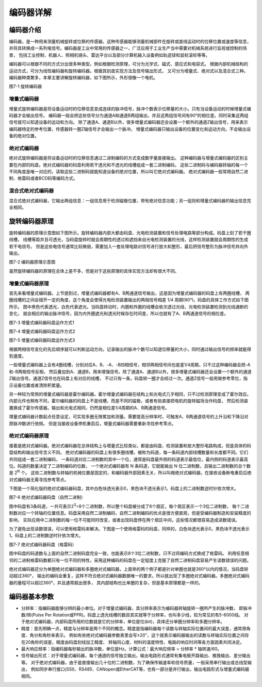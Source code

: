 .. vim: syntax=rst

编码器详解
===============
编码器介绍
~~~~~~~~~~~~~~~
编码器，是一种用来测量机械旋转或位移的传感器。这种传感器能够测量机械部件在旋转或直线运动时的位移位置或速度等信息，
并将其转换成一系列电信号。编码器是工业中常用的传感器之一，广泛应用于工业生产当中需要对机械系统进行监视或控制的场景，
包括工业控制、机器人、照相机镜头、雷达平台以及部分计算机输入设备例如轨迹球和鼠标滚轮等等。

编码器可以根据不同的方式分出很多种类型。例如根据检测原理，可分为光学式、磁式、感应式和电容式。
根据内部机械结构的运动方式，可分为线性编码器和旋转编码器。根据其刻度实现方法及信号输出形式，
又可分为增量式、绝对式以及混合式三种。编码器种类繁多，本章主要讲解旋转编码器，如下图所示，外形很像一个电机。

.. image:: ../media/旋转编码器.png
   :align: center
   :alt: 旋转编码器

图7-1 旋转编码器

增量式编码器
------------
增量式旋转编码器是将设备运动时的位移信息变成连续的脉冲信号，脉冲个数表示位移量的大小。只有当设备运动的时候增量式编码器才会输出信号。
编码器一般会把这些信号分为通道A和通道B两组输出，并且这两组信号间有90°的相位差。同时采集这两组信号就可以知道设备的运动和方向。
除了通道A、通道B以外，很多增量式编码器还会设置一个额外的通道Z输出信号，用来表示编码器特定的参考位置，传感器转一圈Z轴信号才会输出一个脉冲。
增量式编码器只输出设备的位置变化和运动方向，不会输出设备的绝对位置。

绝对式编码器
------------
绝对式旋转编码器是将设备运动时的位移信息通过二进制编码的方式变成数字量直接输出。
这种编码器与增量式编码器的区别主要在内部的码盘。绝对式编码器的码盘利用若干透光和不透光的线槽组成一套二进制编码，
这些二进制码与编码器转轴的每一个不同角度是唯一对应的，读取这些二进制码就能知道设备的绝对位置，所以叫它绝对式编码器。
绝对式编码器一般常用自然二进制、格雷码或者BCD码等编码方式。

混合式绝对式编码器
------------------
混合式绝对式编码器，它输出两组信息：一组信息用于检测磁极位置，带有绝对信息功能；另一组则和增量式编码器的输出信息完全相同。

旋转编码器原理
~~~~~~~~~~~~~~~
旋转编码器的原理示意图如下图所示。旋转编码器内部大都由码盘、光电检测装置和信号处理电路等部分构成。码盘上刻了若干圈线槽，
线槽等距并且可透光，当码盘旋转时就会周期性的透过和遮挡来自光电检测装置的光线，这样检测装置就会周期性的生成若干电信号。
但是这些电信号通常比较微弱，需要加入一套处理电路对信号进行放大和整形，最后把信号整形为脉冲信号并向外输出。

.. image:: ../media/编码器原理示意图.png
   :align: center
   :alt: 编码器原理示意图

图7-2 编码器原理示意图

虽然旋转编码器的原理在总体上差不多，但是对于这些原理的具体实现方法却有很大不同。

增量式编码器原理
----------------
首先来看增量式编码器。上节提到过，增量式编码器都有A、B两通道信号输出，这是因为增量式编码器的码盘上有两圈线槽，
两圈线槽的之间会错开一定的角度，这个角度会使得光电检测装置输出的两相信号相差 1/4 周期(90°)。码盘的具体工作方式如下图所示。
图中黑色代表透光，白色代表遮光。当码盘转动时，内圈和外圈的线槽会依次透过光线，光电检测装置检测到光线通断的变化，
就会相应的输出脉冲信号，因为内外圈遮光和透光时候存在时间差，所以也就有了A、B两通道信号的相位差。

.. image:: ../media/增量式编码器码盘运作方式1.png
   :align: center
   :alt: 增量式编码器码盘运作方式1

图7-3 增量式编码器码盘运作方式1

.. image:: ../media/增量式编码器码盘运作方式2.png
   :align: center
   :alt: 增量式编码器码盘运作方式2

图7-4 增量式编码器码盘运作方式2

.. image:: ../media/增量式编码器码盘运作方式3.png
   :align: center
   :alt: 增量式编码器码盘运作方式3
   
图7-5 增量式编码器码盘运作方式3

根据两相信号变化的先后顺序就可以判断运动方向，记录输出的脉冲个数可以知道位移量的大小，同时通过输出信号的频率就能得到速度。

一些增量式编码器上会有4圈线槽，分别对应A、B、-A、-B四相信号，相邻两相信号间也是差1/4周期，只不过这种编码器会把-A和-B两相信号反相，
然后叠加到A、通道B，用来增强信号。除了通道A、通道B以外，很多增量式编码器还会设置一个额外的通道Z输出信号。通道Z信号也在码盘上有对应的线槽，
不过只有一条，码盘转一圈才会经过一次。通道Z信号一般用做参考零位，指示设备位置或者清除积累量。

另一种较为常用的增量式编码器是霍尔编码器。霍尔增量式编码器在结构上和光电式几乎相同，只不过检测原理变成了霍尔效应。
内部元件也稍有不同，霍尔编码器的码盘上不是线槽，而是不同的磁极，或者有些直接把电机的旋转磁场当作码盘，
然后检测装置换成了霍尔传感器。输出和光电式相同，仍然是相位差1/4周期的A、B两通道信号。

增量式编码器计数起点任意设定，可实现多圈无限累加和测量。需要提高分辨率时，可触发A、B两通道信号的上升沿和下降沿对原脉冲数进行倍频。
但是当接收设备停机重启后，增量式编码器需要重新寻找参考零点。

绝对式编码器原理
----------------
接着是绝对式编码器。绝对式编码器在总体结构上与增量式比较类似，都是由码盘、检测装置和放大整形电路构成，但是具体的码盘结构和输出信号含义不同。
绝对式编码器的码盘上有很多圈线槽，被称为码道，每一条码道内部线槽数量和长度都不同。它们共同组成一套二进制编码，
一条码道对应二进制数的其中一个位，通常是码盘最外侧的码道表示最低位，最内侧的码道表示最高位。码道的数量决定了二进制编码的位数，
一个绝对式编码器有 N 条码道，它就能输出 N 位二进制数，且输出二进制数的总个数是 2\ :sup:`N`\  个。
这些二进制数与转轴的机械位置是固定的，和编码器外部因素无关，所以叫做绝对式编码器。在接收设备断电重启后绝对式编码器无需寻找参考零点。

下图是一个简化版的绝对式编码器码盘，其中白色块透光表示0，黑色块不透光表示1。码盘上的二进制数逆时针依次增大。

.. image:: ../media/绝对式编码器码盘（自然二进制）.png
   :align: center
   :alt: 绝对式编码器码盘（自然二进制）

图7-6 绝对式编码器码盘（自然二进制）

图中码盘有3条码道，一共可表示2\ :sup:`3`\ =8个二进制数，所以整个码盘被分成了8个扇区，每个扇区表示一个3位二进制数，
每个二进制数对应一个转轴的位置信息。码盘采用自然二进制编码，自然二进制编码的优点是很方便直观，但是受编码器制造和安装精度的影响，
实际应用中二进制数的每一位不可能同时改变，或者出现码盘停在两个扇区中间，这些情况都很容易造成读数错误。

为了避免出现读数错误，可以使用格雷码来解决。下图是一个使用格雷码的码盘，同样的，白色块透光表示0，黑色块不透光表示1。码盘上的二进制数逆时针依次增大。

.. image:: ../media/绝对式编码器码盘（格雷码）.png
   :align: center
   :alt: 绝对式编码器码盘（格雷码）

图7-7 绝对式编码器码盘（格雷码）

图中码盘的码道数与上面的自然二进制码盘完全一致，也能表示8个3位二进制数，只不过将编码方式换成了格雷码。
利用任意相邻的二进制格雷码数都只有一位不同的特性，采用这种编码的码盘在一定程度上克服了自然二进制码盘容易产生读数错误的问题。

绝对式编码器还分为单圈绝对式编码器和多圈绝对式编码器，上面举的两个例子都是针对单圈也就是360°以内的情况，当码盘转动超过360°，
输出的编码会重复，这样不符合绝对式编码器数据唯一的要求，所以就出现了多圈绝对式编码器。多圈绝对式编码器的量程可以超过360°，并且通常超出很多，
其内部结构也比单圈的复杂，但是基本原理都是一样的。

编码器基本参数
~~~~~~~~~~~~~~~
- 分辨率：指编码器能够分辨的最小单位。对于增量式编码器，其分辨率表示为编码器转轴旋转一圈所产生的脉冲数，
  即脉冲数/转(Pulse Per Rotation或PPR)。码盘上透光线槽的数目其实就等于分辨率，也叫多少线，较为常见的有5-6000线。
  对于绝对式编码器，内部码盘所用的位数就是它的分辨率，单位是位(bit)，具体还分单圈分辨率和多圈分辨率。

- 精度：首先明确一点，精度与分辨率是两个不同的概念。精度是指编码器每个读数与转轴实际位置间的最大误差，通常用角度、角分和角秒来表示。
  例如有些绝对式编码器参数表里会写±20′′，这个就表示编码器输出的读数与转轴实际位置之间存在20角秒的误差，精度由码盘刻线加工精度、
  转轴同心度、材料的温度特性、电路的响应时间等各方面因素共同决定。

- 最大响应频率：指编码器每秒输出的脉冲数，单位是Hz。计算公式：最大响应频率 = 分辨率 * 轴转速/60。

- 信号输出形式：对于增量式编码器，每个通道的信号独立输出，输出电路形式通常有集电极开路输出、推挽输出、差分输出等。
  对于绝对式编码器，由于是直接输出几十位的二进制数，为了确保传输速率和信号质量，一般采用串行输出或总线型输出，
  例如同步串行接口(SSI)、RS485、CANopen或EtherCAT等，也有一部分是并行输出，输出电路形式与增量式编码器相同。

